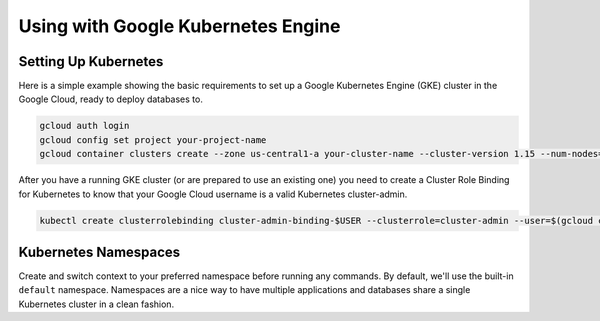 Using with Google Kubernetes Engine
====================================

Setting Up Kubernetes
----------------------------------

Here is a simple example showing the basic requirements to set up a Google
Kubernetes Engine (GKE) cluster in the Google Cloud, ready to deploy databases
to.

.. code:: bash

   gcloud auth login
   gcloud config set project your-project-name
   gcloud container clusters create --zone us-central1-a your-cluster-name --cluster-version 1.15 --num-nodes=3

After you have a running GKE cluster (or are prepared to use an existing one)
you need to create a Cluster Role Binding for Kubernetes to know that your
Google Cloud username is a valid Kubernetes cluster-admin.

.. code:: bash

   kubectl create clusterrolebinding cluster-admin-binding-$USER --clusterrole=cluster-admin --user=$(gcloud config get-value core/account)


Kubernetes Namespaces
----------------------------------

Create and switch context to your preferred namespace before running any
commands. By default, we'll use the built-in ``default`` namespace.  Namespaces
are a nice way to have multiple applications and databases share a single
Kubernetes cluster in a clean fashion.
